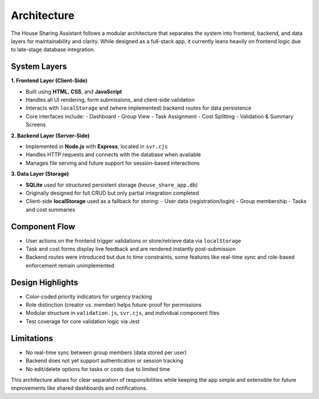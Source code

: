 Architecture
=====================================

The House Sharing Assistant follows a modular architecture that separates the system into frontend, backend, and data layers for maintainability and clarity. While designed as a full-stack app, it currently leans heavily on frontend logic due to late-stage database integration.

System Layers
-------------

**1. Frontend Layer (Client-Side)**  

- Built using **HTML**, **CSS**, and **JavaScript**
- Handles all UI rendering, form submissions, and client-side validation
- Interacts with ``localStorage`` and (where implemented) backend routes for data persistence
- Core interfaces include:
  - Dashboard
  - Group View
  - Task Assignment
  - Cost Splitting
  - Validation & Summary Screens

**2. Backend Layer (Server-Side)**  

- Implemented in **Node.js** with **Express**, located in ``svr.cjs``
- Handles HTTP requests and connects with the database when available
- Manages file serving and future support for session-based interactions

**3. Data Layer (Storage)**  

- **SQLite** used for structured persistent storage (``house_share_app.db``)
- Originally designed for full CRUD but only partial integration completed
- Client-side **localStorage** used as a fallback for storing:
  - User data (registration/login)
  - Group membership
  - Tasks and cost summaries

Component Flow
--------------

- User actions on the frontend trigger validations or store/retrieve data via ``localStorage``
- Task and cost forms display live feedback and are rendered instantly post-submission
- Backend routes were introduced but due to time constraints, some features like real-time sync and role-based enforcement remain unimplemented

Design Highlights
-----------------

- Color-coded priority indicators for urgency tracking
- Role distinction (creator vs. member) helps future-proof for permissions
- Modular structure in ``validation.js``, ``svr.cjs``, and individual component files
- Test coverage for core validation logic via Jest

Limitations
-----------

- No real-time sync between group members (data stored per user)
- Backend does not yet support authentication or session tracking
- No edit/delete options for tasks or costs due to limited time

This architecture allows for clear separation of responsibilities while keeping the app simple and extensible for future improvements like shared dashboards and notifications.
